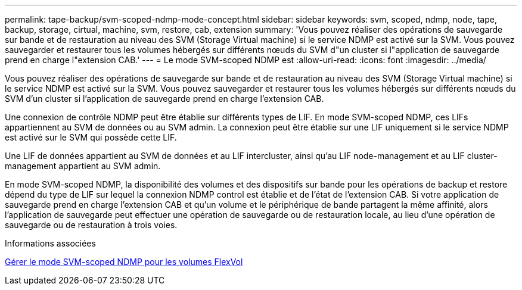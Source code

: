 ---
permalink: tape-backup/svm-scoped-ndmp-mode-concept.html 
sidebar: sidebar 
keywords: svm, scoped, ndmp, node, tape, backup, storage, cirtual, machine, svm, restore, cab, extension 
summary: 'Vous pouvez réaliser des opérations de sauvegarde sur bande et de restauration au niveau des SVM (Storage Virtual machine) si le service NDMP est activé sur la SVM. Vous pouvez sauvegarder et restaurer tous les volumes hébergés sur différents nœuds du SVM d"un cluster si l"application de sauvegarde prend en charge l"extension CAB.' 
---
= Le mode SVM-scoped NDMP est
:allow-uri-read: 
:icons: font
:imagesdir: ../media/


[role="lead"]
Vous pouvez réaliser des opérations de sauvegarde sur bande et de restauration au niveau des SVM (Storage Virtual machine) si le service NDMP est activé sur la SVM. Vous pouvez sauvegarder et restaurer tous les volumes hébergés sur différents nœuds du SVM d'un cluster si l'application de sauvegarde prend en charge l'extension CAB.

Une connexion de contrôle NDMP peut être établie sur différents types de LIF. En mode SVM-scoped NDMP, ces LIFs appartiennent au SVM de données ou au SVM admin. La connexion peut être établie sur une LIF uniquement si le service NDMP est activé sur le SVM qui possède cette LIF.

Une LIF de données appartient au SVM de données et au LIF intercluster, ainsi qu'au LIF node-management et au LIF cluster-management appartient au SVM admin.

En mode SVM-scoped NDMP, la disponibilité des volumes et des dispositifs sur bande pour les opérations de backup et restore dépend du type de LIF sur lequel la connexion NDMP control est établie et de l'état de l'extension CAB. Si votre application de sauvegarde prend en charge l'extension CAB et qu'un volume et le périphérique de bande partagent la même affinité, alors l'application de sauvegarde peut effectuer une opération de sauvegarde ou de restauration locale, au lieu d'une opération de sauvegarde ou de restauration à trois voies.

.Informations associées
xref:manage-svm-scoped-ndmp-mode-concept.adoc[Gérer le mode SVM-scoped NDMP pour les volumes FlexVol]
